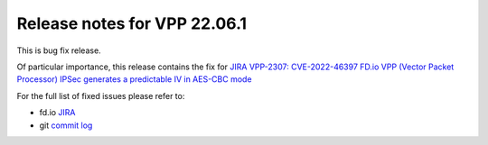 Release notes for VPP 22.06.1
=============================

This is bug fix release.

Of particular importance, this release contains the fix for
`JIRA VPP-2307: CVE-2022-46397 FD.io VPP (Vector Packet Processor) IPSec generates a predictable IV in AES-CBC mode <https://jira.fd.io/browse/VPP-2037>`__

For the full list of fixed issues please refer to:

- fd.io `JIRA <https://jira.fd.io>`__
- git `commit log <https://git.fd.io/vpp/log/?h=stable/2206>`__
